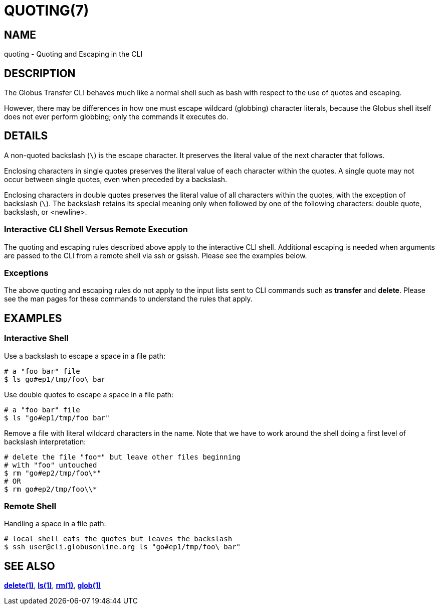 = QUOTING(7)

== NAME

quoting - Quoting and Escaping in the CLI

== DESCRIPTION

The Globus Transfer CLI behaves much like a normal shell such as bash with
respect to the use of quotes and escaping.

However, there may be differences in how one must escape wildcard (globbing)
character literals, because the Globus shell itself does not ever perform globbing;
only the commands it executes do.

== DETAILS

A non-quoted backslash (`\`) is the escape character.  It preserves the
literal value of the next character that follows.

Enclosing characters in single quotes preserves the literal value of each
character  within the  quotes.   A  single quote may not occur between single
quotes, even when preceded by a backslash.

Enclosing characters in double quotes preserves the literal value of all
characters  within the  quotes, with the exception of backslash (`\`).   The
backslash retains its special meaning only when followed by one of the
following characters: double quote, backslash, or <newline>. 

=== Interactive CLI Shell Versus Remote Execution

The quoting and escaping rules described above apply to the interactive CLI
shell.  Additional escaping is needed when arguments are passed to the CLI
from a remote shell via ssh or gsissh.  Please see the examples below.

=== Exceptions

The above quoting and escaping rules do not apply to the input lists sent to
CLI commands such as *transfer* and *delete*.  Please see the man pages for
these commands to understand the rules that apply.

== EXAMPLES

=== Interactive Shell

Use a backslash to escape a space in a file path:

----
# a "foo bar" file
$ ls go#ep1/tmp/foo\ bar
----

Use double quotes to escape a space in a file path:

----
# a "foo bar" file
$ ls "go#ep1/tmp/foo bar"
----

Remove a file with literal wildcard characters in the name.  Note that we have
to work around the shell doing a first level of backslash interpretation:

----
# delete the file "foo*" but leave other files beginning 
# with "foo" untouched
$ rm "go#ep2/tmp/foo\*"
# OR
$ rm go#ep2/tmp/foo\\*
----

=== Remote Shell

Handling a space in a file path:

----
# local shell eats the quotes but leaves the backslash
$ ssh user@cli.globusonline.org ls "go#ep1/tmp/foo\ bar"
----

== SEE ALSO

link:../delete[*delete(1)*], link:../ls[*ls(1)*], link:../rm[*rm(1)*], link:../glob[*glob(1)*]
